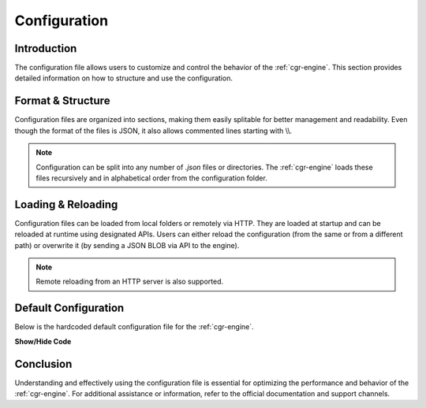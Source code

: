 .. _configuration:

Configuration
=============

Introduction
------------

The configuration file allows users to customize and control the behavior of the :ref:`cgr-engine`. This section provides detailed information on how to structure and use the configuration.

Format & Structure
------------------

Configuration files are organized into sections, making them easily splitable for better management and readability. Even though the format of the files is JSON, it also allows commented lines starting with \\\\.

.. note::
   Configuration can be split into any number of *.json* files or directories. The :ref:`cgr-engine` loads these files recursively and in alphabetical order from the configuration folder.

Loading & Reloading
-------------------

Configuration files can be loaded from local folders or remotely via HTTP. They are loaded at startup and can be reloaded at runtime using designated APIs. Users can either reload the configuration (from the same or from a different path) or overwrite it (by sending a JSON BLOB via API to the engine).

.. note::
   Remote reloading from an HTTP server is also supported.

Default Configuration
----------------------

Below is the hardcoded default configuration file for the :ref:`cgr-engine`. 

.. container:: toggle

   .. container:: header

      **Show/Hide Code**

   .. literalinclude:: ../data/conf/cgrates/cgrates.json
      :language: javascript
      :linenos:

Conclusion
----------

Understanding and effectively using the configuration file is essential for optimizing the performance and behavior of the :ref:`cgr-engine`. For additional assistance or information, refer to the official documentation and support channels.